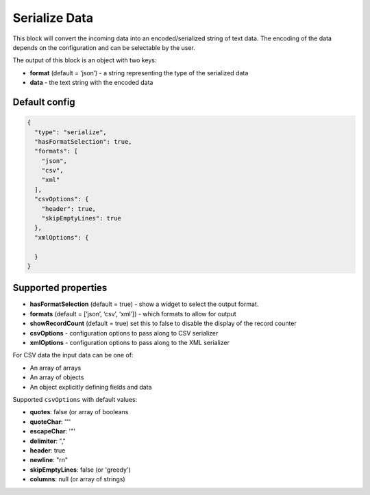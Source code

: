 Serialize Data
==============

This block will convert the incoming data into an encoded/serialized string of text data. The encoding of the data depends on the configuration and can be selectable by the user.

The output of this block is an object with two keys:

- **format** (default = ‘json’) - a string representing the type of the serialized data
- **data** - the text string with the encoded data


Default config
--------------

.. code-block:: json

    {
      "type": "serialize",
      "hasFormatSelection": true,
      "formats": [
        "json",
        "csv",
        "xml"
      ],
      "csvOptions": {
        "header": true,
        "skipEmptyLines": true
      },
      "xmlOptions": {

      }
    }

Supported properties
--------------------

- **hasFormatSelection** (default = true) - show a widget to select the output format.
- **formats** (default = [‘json’, ‘csv’, ‘xml’]) - which formats to allow for output
- **showRecordCount** (default = true) set this to false to disable the display of the record counter
- **csvOptions** - configuration options to pass along to CSV serializer
- **xmlOptions** - configuration options to pass along to the XML serializer

For CSV data the input data can be one of:

- An array of arrays
- An array of objects
- An object explicitly defining fields and data

Supported ``csvOptions`` with default values:

- **quotes**: false (or array of booleans
- **quoteChar**: '"'
- **escapeChar**: '"'
- **delimiter**: ","
- **header**: true
- **newline**: "\r\n"
- **skipEmptyLines**: false (or 'greedy')
- **columns**: null (or array of strings)
